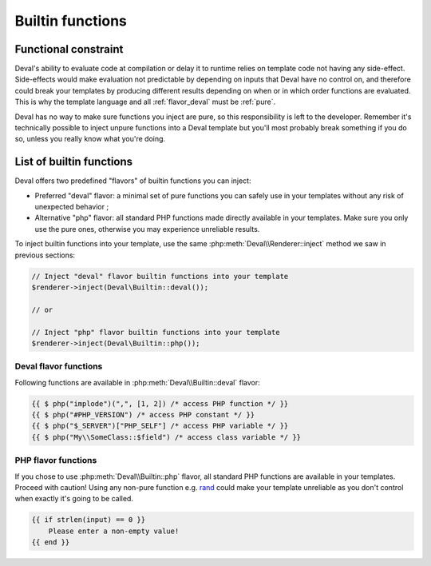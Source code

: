 =================
Builtin functions
=================

.. _functional:

Functional constraint
=====================

Deval's ability to evaluate code at compilation or delay it to runtime relies on template code not having any side-effect. Side-effects would make evaluation not predictable by depending on inputs that Deval have no control on, and therefore could break your templates by producing different results depending on when or in which order functions are evaluated. This is why the template language and all :ref:`flavor_deval` must be :ref:`pure`.

.. _pure: https://en.wikipedia.org/wiki/Pure_function

Deval has no way to make sure functions you inject are pure, so this responsibility is left to the developer. Remember it's technically possible to inject unpure functions into a Deval template but you'll most probably break something if you do so, unless you really know what you're doing.


List of builtin functions
=========================

Deval offers two predefined "flavors" of builtin functions you can inject:

- Preferred "deval" flavor: a minimal set of pure functions you can safely use in your templates without any risk of unexpected behavior ;
- Alternative "php" flavor: all standard PHP functions made directly available in your templates. Make sure you only use the pure ones, otherwise you may experience unreliable results.

To inject builtin functions into your template, use the same :php:meth:`Deval\\Renderer::inject` method we saw in previous sections:

.. code-block:: php

	// Inject "deval" flavor builtin functions into your template
	$renderer->inject(Deval\Builtin::deval());

	// or

	// Inject "php" flavor builtin functions into your template
	$renderer->inject(Deval\Builtin::php());

.. _`flavor_deval`:

Deval flavor functions
----------------------

Following functions are available in :php:meth:`Deval\\Builtin::deval` flavor:

.. py:function:: array(value1[, value2[, ...]])

	Convert parameters into arrays and merge them together. This function can be used to cast any value to an array (equivalent to PHP's ``(array)`` cast) and/or concatenate several values as a single array.

	:param mixed valueN: any value
	:return: concatenated parameters $valueN after converting them to arrays

.. py:function:: bool(value)

	Convert input value into boolean, just like a PHP boolean cast would do.

	:param mixed value: any value
	:return: input value converted to boolean

.. py:function:: cat(value1[, value2[, ...]])

	Concatenate arrays or strings (all arguments will be treated as arrays or strings depending on the type of first argument).

	:param mixed valueN: string or array
	:return: concatenated values

.. py:function:: default(value, fallback)

	Shorthand function to test whether a value is defined and not null.

	:param mixed value: input value
	:return: ``value`` if defined and not null, ``fallback`` otherwise

.. py:function:: filter(items[, predicate])

	Filter items from an array based on a predicate. If predicate is not specified then ``(item) => bool(item)`` is used, meaning function will return an array with all items which are equivalent to true using PHP `boolean casting`_ rules.

	:param any_array items: input items
	:param function predicate: predicate callback
	:return: array of all items for which ``predicate(item)`` is true

.. _`boolean casting`: http://php.net/manual/language.types.boolean.php#language.types.boolean.casting

.. py:function:: find(items[, predicate])

	Find first item from an array matching given predicate. If predicate is not specified then ``(item) => true`` is used, meaning function will return first item from the array.

	:param any_array items: input items
	:param function predicate: predicate callback
	:return: first item from array for which ``predicate(item)`` is true

.. py:function:: flip(items)

	Return an array where keys and values have been swapped (similar to PHP function `array_flip`_).

	:param any_array items: input items
	:return: array with swapped keys and values

.. _`array_flip`: http://php.net/manual/function.array-flip.php

.. py:function:: float(value)

	Convert input value into floading point number, just like a PHP float cast would do.

	:param mixed value: any value
	:return: input value converted to floating point number

.. py:function:: group(items[, get_key[, get_value[, merge]]])

	Group array items together, optionally transforming keys and values and handling key collisions using callback functions. This function will process every key and value from input array and apply specified ``get_key`` and ``get_value`` callbacks on them, passing them ``value`` and ``key`` as arguments. Resulting key and value are inserted into output array, using ``merge`` callback to resolve conflict when two values share the same key and passing it both previous and current value as arguments.

	This very versatile function can be used in multiple situations depending on the callback you specify. For example when used with default callbacks it will act as a "unique" function and remove duplicates, by using values as keys and solving conflicts by keeping first encountered value.

	:param any_array items: input items
	:param function get_key: key transform callback, returns ``value`` if not specified
	:param function get_value: value transform callback, returns ``value`` if not specified
	:param function merge: merge conflict handling callback, returns previous value if not specified
	:return: grouped array

.. py:function:: int(value)

	Convert input value into integer number, just like a PHP int cast would do.

	:param mixed value: any value
	:return: input value converted to integer number

.. py:function:: join(items[, separator])

	Join array items together in a string using an optional separator (similar to PHP function implode_).

	:param any_array items: input items
	:param string separator: separator, empty string is used if undefined
	:return: joined array items as a single string

.. _implode: http://php.net/manual/function.implode.php

.. py:function:: keys(items)

	Extract keys from array and make another array out of them (similar to PHP function `array_keys`_).

	:param any_array items: input items
	:return: input item keys

.. _`array_keys`: http://php.net/manual/function.array-keys.php

.. py:function:: length(value)

	Return length of an array (number of items) or a string (number of characters).

	:param mixed value: input array or string
	:return: length of input value

.. py:function:: map(items, apply)

	Returns an array after applying given callback to all its values, leaving keys unchanged (similar to PHP function `array_map`_).

	:param any_array items: input items
	:return: array of (key, apply(value)) pairs

.. _`array_map`: http://php.net/manual/function.array-map.php

.. py:function:: max(value1[, value2[, ...]])

	Returns highest value in given array when given a single argument, or highest argument when given more than one (similar to PHP function max_).

	:param mixed valueN: array (if one argument) or scalar value (if more)
	:return: greatest value or argument

.. _max: http://php.net/manual/function.max.php

.. py:function:: min(value1[, value2[, ...]])

	Returns lowest value in given array when given a single argument, or lowest argument when given more than one (similar to PHP function min_).

	:param mixed valueN: array (if one argument) or scalar value (if more)
	:return: lowest value or argument

.. _min: http://php.net/manual/function.min.php

.. py:function:: php(symbol)

	Access PHP global variable, constant or function by name. Prepend "#" to name to access a constant or "$" to access a variable. Class members can be accessed by prepending their namespace followed by "::" to the symbol name. This function allows you to escape from a safe pure context, so all precautions listed in :ref:`functional` section apply to it.

	:param string symbol: name of the symbol to access
	:return: symbol value

.. code-block:: deval

	{{ $ php("implode")(",", [1, 2]) /* access PHP function */ }}
	{{ $ php("#PHP_VERSION") /* access PHP constant */ }}
	{{ $ php("$_SERVER")["PHP_SELF"] /* access PHP variable */ }}
	{{ $ php("My\\SomeClass::$field") /* access class variable */ }}

.. py:function:: range(start, stop[, step])

	Build a sequence of numbers between given boundaries (inclusive), using a step increment between each value (similar to PHP function range_).

	:param integer start: first value of the sequence
	:param integer stop: last value of the sequence
	:param integer step: increment between numbers, 1 will be used in not specified
	:return: sequence array

.. _range: http://php.net/manual/function.range.php

.. py:function:: reduce(items, callback[, initial])

	Reduce array items to a scalar value using a callback function (similar to PHP function `array_reduce`_).

	:param any_array items: input items
	:param function callback: callback function producing result from aggregated value and current item value
	:param mixed initial: value used as initial aggregate, ``null`` if not specified
	:return: final aggregated value

.. array_reduce: http://php.net/manual/function.array-reduce.php

.. py:function:: slice(value, offset[, count])

	Extract delimited slice from given array or string starting at given offset.

	:param mixed value: input array or string
	:param integer offset: beginning offset of extracted slice
	:param integer count: length of extracted slice, or extract to the end if not specified
	:return: extracted array or string slice

.. py:function:: sort(items[, compare])

	Sort input array using optional comparison callback.

	:param any_array items: input items
	:param function callback: items comparison function, see usort_ for specification
	:return: sorted array

.. _usort: http://php.net/manual/function.usort.php

.. py:function:: split(string, separator[, limit])

	Split string into array using a separator string (similar to PHP function explode_).

	:param string string: input string
	:param string separator: separator string
	:param integer limit: maximum number of items in output array
	:return: array of split strings

.. _explode: http://php.net/manual/function.explode.php

.. py:function:: str(value)

	Convert input value into string, just like a PHP string cast would do.

	:param mixed value: any value
	:return: input value converted to string

.. py:function:: values(items)

	Extract values from array and make another array out of them (similar to PHP function `array_values`_).

	:param any_array items: input items
	:return: input item values

.. _`array_values`: http://php.net/manual/function.array-values.php

.. py:function:: void()

	Empty function which always returns ``null``, for use as a default placeholder in Deval statements.

	:return: null

.. py:function:: zip(keys, values)

	Create a key-value array from given list of keys and values (similar to PHP functions `array_combine`_). Input arrays ``keys`` and ``values`` must have the same length for this function to work properly.

	:param any_array keys: items to be used as array keys
	:param any_array values: items to be used as array values
	:return: key-value array

.. _`array_combine`: http://php.net/manual/function.array-combine.php

.. _`flavor_php`:

PHP flavor functions
--------------------

If you chose to use :php:meth:`Deval\\Builtin::php` flavor, all standard PHP functions are available in your templates. Proceed with caution! Using any non-pure function e.g. rand_ could make your template unreliable as you don't control when exactly it's going to be called.

.. _rand: http://php.net/manual/function.rand.php

.. code-block:: deval

	{{ if strlen(input) == 0 }}
	    Please enter a non-empty value!
	{{ end }}
